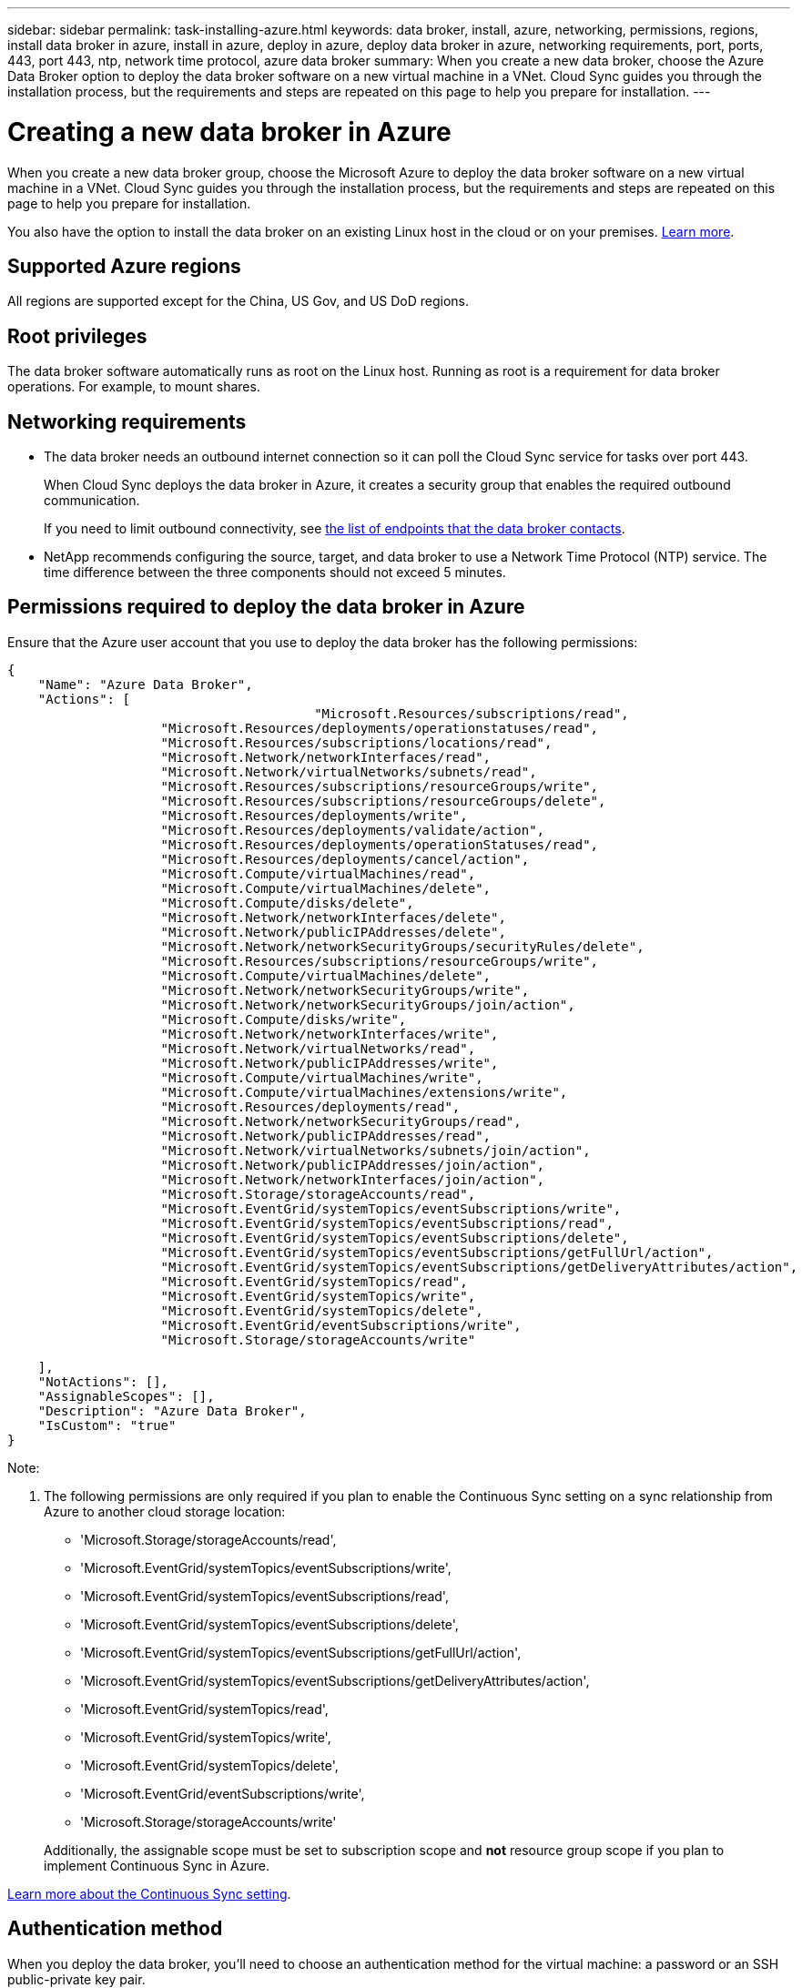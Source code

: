 ---
sidebar: sidebar
permalink: task-installing-azure.html
keywords: data broker, install, azure, networking, permissions, regions, install data broker in azure, install in azure, deploy in azure, deploy data broker in azure, networking requirements, port, ports, 443, port 443, ntp, network time protocol, azure data broker
summary: When you create a new data broker, choose the Azure Data Broker option to deploy the data broker software on a new virtual machine in a VNet. Cloud Sync guides you through the installation process, but the requirements and steps are repeated on this page to help you prepare for installation.
---

= Creating a new data broker in Azure
:hardbreaks:
:nofooter:
:icons: font
:linkattrs:
:imagesdir: ./media/

[.lead]
When you create a new data broker group, choose the Microsoft Azure to deploy the data broker software on a new virtual machine in a VNet. Cloud Sync guides you through the installation process, but the requirements and steps are repeated on this page to help you prepare for installation.

You also have the option to install the data broker on an existing Linux host in the cloud or on your premises. link:task-installing-linux.html[Learn more].

== Supported Azure regions

All regions are supported except for the China, US Gov, and US DoD regions.

== Root privileges

The data broker software automatically runs as root on the Linux host. Running as root is a requirement for data broker operations. For example, to mount shares.

== Networking requirements

* The data broker needs an outbound internet connection so it can poll the Cloud Sync service for tasks over port 443.
+
When Cloud Sync deploys the data broker in Azure, it creates a security group that enables the required outbound communication.
+
If you need to limit outbound connectivity, see link:reference-networking.html[the list of endpoints that the data broker contacts].

* NetApp recommends configuring the source, target, and data broker to use a Network Time Protocol (NTP) service. The time difference between the three components should not exceed 5 minutes.

== Permissions required to deploy the data broker in Azure

Ensure that the Azure user account that you use to deploy the data broker has the following permissions:

[source,json]
{
    "Name": "Azure Data Broker",
    "Actions": [
					"Microsoft.Resources/subscriptions/read",
                    "Microsoft.Resources/deployments/operationstatuses/read",
                    "Microsoft.Resources/subscriptions/locations/read",
                    "Microsoft.Network/networkInterfaces/read",
                    "Microsoft.Network/virtualNetworks/subnets/read",
                    "Microsoft.Resources/subscriptions/resourceGroups/write",
                    "Microsoft.Resources/subscriptions/resourceGroups/delete",
                    "Microsoft.Resources/deployments/write",
                    "Microsoft.Resources/deployments/validate/action",
                    "Microsoft.Resources/deployments/operationStatuses/read",
                    "Microsoft.Resources/deployments/cancel/action",
                    "Microsoft.Compute/virtualMachines/read",
                    "Microsoft.Compute/virtualMachines/delete",
                    "Microsoft.Compute/disks/delete",
                    "Microsoft.Network/networkInterfaces/delete",
                    "Microsoft.Network/publicIPAddresses/delete",
                    "Microsoft.Network/networkSecurityGroups/securityRules/delete",
                    "Microsoft.Resources/subscriptions/resourceGroups/write",
                    "Microsoft.Compute/virtualMachines/delete",
                    "Microsoft.Network/networkSecurityGroups/write",
                    "Microsoft.Network/networkSecurityGroups/join/action",
                    "Microsoft.Compute/disks/write",
                    "Microsoft.Network/networkInterfaces/write",
                    "Microsoft.Network/virtualNetworks/read",
                    "Microsoft.Network/publicIPAddresses/write",
                    "Microsoft.Compute/virtualMachines/write",
                    "Microsoft.Compute/virtualMachines/extensions/write",
                    "Microsoft.Resources/deployments/read",
                    "Microsoft.Network/networkSecurityGroups/read",
                    "Microsoft.Network/publicIPAddresses/read",
                    "Microsoft.Network/virtualNetworks/subnets/join/action",
                    "Microsoft.Network/publicIPAddresses/join/action",
                    "Microsoft.Network/networkInterfaces/join/action",
                    "Microsoft.Storage/storageAccounts/read",
                    "Microsoft.EventGrid/systemTopics/eventSubscriptions/write",
                    "Microsoft.EventGrid/systemTopics/eventSubscriptions/read",
                    "Microsoft.EventGrid/systemTopics/eventSubscriptions/delete",
                    "Microsoft.EventGrid/systemTopics/eventSubscriptions/getFullUrl/action",
                    "Microsoft.EventGrid/systemTopics/eventSubscriptions/getDeliveryAttributes/action",
                    "Microsoft.EventGrid/systemTopics/read",
                    "Microsoft.EventGrid/systemTopics/write",
                    "Microsoft.EventGrid/systemTopics/delete",
                    "Microsoft.EventGrid/eventSubscriptions/write",
                    "Microsoft.Storage/storageAccounts/write"

    ],
    "NotActions": [],
    "AssignableScopes": [],
    "Description": "Azure Data Broker",
    "IsCustom": "true"
}

Note:

1. The following permissions are only required if you plan to enable the Continuous Sync setting on a sync relationship from Azure to another cloud storage location:
* 'Microsoft.Storage/storageAccounts/read',
* 'Microsoft.EventGrid/systemTopics/eventSubscriptions/write',
* 'Microsoft.EventGrid/systemTopics/eventSubscriptions/read',
* 'Microsoft.EventGrid/systemTopics/eventSubscriptions/delete',
* 'Microsoft.EventGrid/systemTopics/eventSubscriptions/getFullUrl/action',
* 'Microsoft.EventGrid/systemTopics/eventSubscriptions/getDeliveryAttributes/action',
* 'Microsoft.EventGrid/systemTopics/read',
* 'Microsoft.EventGrid/systemTopics/write',
* 'Microsoft.EventGrid/systemTopics/delete',
* 'Microsoft.EventGrid/eventSubscriptions/write',
* 'Microsoft.Storage/storageAccounts/write'

+
Additionally, the assignable scope must be set to subscription scope and *not* resource group scope if you plan to implement Continuous Sync in Azure.

https://docs.netapp.com/us-en/cloud-manager-sync/task-creating-relationships.html#settings[Learn more about the Continuous Sync setting].


== Authentication method

When you deploy the data broker, you'll need to choose an authentication method for the virtual machine: a password or an SSH public-private key pair.

For help with creating a key pair, refer to https://docs.microsoft.com/en-us/azure/virtual-machines/linux/mac-create-ssh-keys[Azure Documentation: Create and use an SSH public-private key pair for Linux VMs in Azure^].

== Creating the data broker

There are a few ways to create a new data broker. These steps describe how to install a data broker in Azure when you create a sync relationship.

.Steps

. Click *Create New Sync*.

. On the *Define Sync Relationship* page, choose a source and target and click *Continue*.
+
Complete the steps until you reach the *Data Broker Group* page.

. On the *Data Broker Group* page, click *Create Data Broker* and then select *Microsoft Azure*.
+
image:screenshot-azure.png["A screenshot of the Data Broker page that enables you to choose between an AWS, Azure, Google Cloud, and On-Prem data broker."]

. Enter a name for the data broker and click *Continue*.

. If you're prompted, log in to your Microsoft account. If you're not prompted, click *Log in to Azure*.
+
The form is owned and hosted by Microsoft. Your credentials are not provided to NetApp.

. Choose a location for the data broker and enter basic details about the virtual machine.
+
image:screenshot_azure_data_broker.gif["A screenshot of the Azure deployment page that shows the following fields: Subscription, Azure region, VNet, Subnet, VM Name, User Name, Authentication Method, and Resource Group."]
+
NOTE: If you plan to implement a Continuous Sync relationship, you must assign a custom role to your data broker. This can also be done manually after the broker is created.

. Specify a proxy configuration, if a proxy is required for internet access in the VNet.

. Click *Continue* and keep the page open until the deployment is complete.
+
The process can take up to 7 minutes.

. In Cloud Sync, click *Continue* once the data broker is available.

. Complete the pages in the wizard to create the new sync relationship.

.Result

You have deployed a data broker in Azure and created a new sync relationship. You can use this data broker with additional sync relationships.

.Getting a message about needing admin consent?
****
If Microsoft notifies you that admin approval is required because Cloud Sync needs permission to access resources in your organization on your behalf, then you have two options:

. Ask your AD admin to provide you with the following permission:
+
In Azure, go to *Admin Centers > Azure AD > Users and Groups > User Settings* and enable *Users can consent to apps accessing company data on their behalf*.

. Ask your AD admin to consent on your behalf to *CloudSync-AzureDataBrokerCreator* using the following URL (this is the admin consent endpoint):
+
\https://login.microsoftonline.com/{FILL HERE YOUR TENANT ID}/v2.0/adminconsent?client_id=8ee4ca3a-bafa-4831-97cc-5a38923cab85&redirect_uri=https://cloudsync.netapp.com&scope=https://management.azure.com/user_impersonationhttps://graph.microsoft.com/User.Read
+
As shown in the URL, our app URL is \https://cloudsync.netapp.com and the application client ID is 8ee4ca3a-bafa-4831-97cc-5a38923cab85.
****

== Details about the data broker VM

Cloud Sync creates a data broker in Azure using the following configuration.

VM type::
Standard DS4 v2

vCPUs::
8

RAM::
28 GB

Operating system::
Rocky Linux 9.0

Disk size and type::
64 GB Premium SSD

